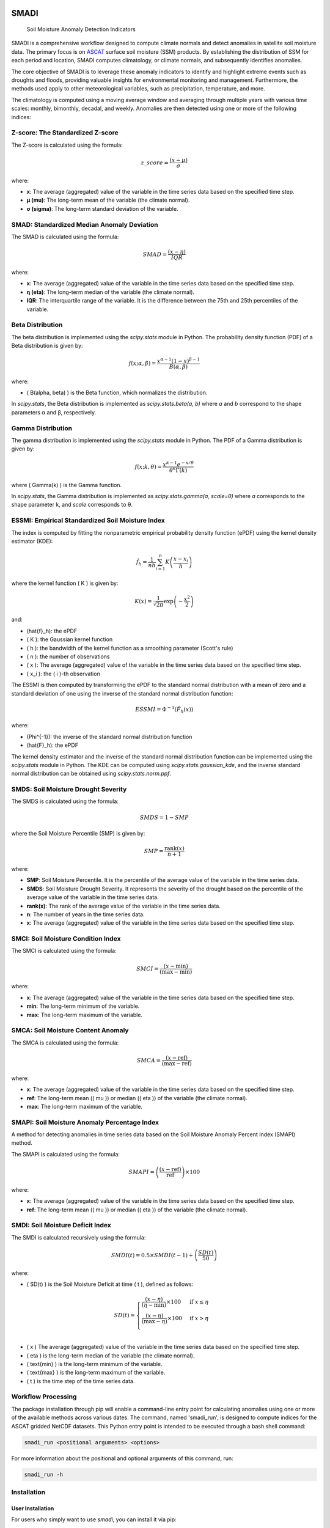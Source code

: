 .. These are examples of badges you might want to add to your README:
   please update the URLs accordingly

.. image:: https://readthedocs.org/projects/smadi/badge/?version=latest
    :alt: ReadTheDocs
    :target: https://smadi.readthedocs.io/en/latest/readme.html

.. image:: https://img.shields.io/pypi/v/smadi.svg
    :alt: PyPI-Server
    :target: https://pypi.org/project/smadi/

.. image:: https://mybinder.org/badge_logo.svg
    :alt: Binder
    :target: https://mybinder.org/v2/gh/MuhammedM294/SMADI_Tutorial/main?labpath=Tutorial.ipynb

.. image:: https://img.shields.io/badge/-PyScaffold-005CA0?logo=pyscaffold
    :alt: Project generated with PyScaffold
    :target: https://pyscaffold.org/


=====
SMADI
=====

    Soil Moisture Anomaly Detection Indicators

SMADI is a comprehensive workflow designed to compute climate normals and detect anomalies in satellite soil moisture data. The primary focus is on `ASCAT <https://hsaf.meteoam.it/Products/ProductsList?type=soil_moisture>`_ surface soil moisture (SSM) products. By establishing the distribution of SSM for each period and location, SMADI computes climatology, or climate normals, and subsequently identifies anomalies.

The core objective of SMADI is to leverage these anomaly indicators to identify and highlight extreme events such as droughts and floods, providing valuable insights for environmental monitoring and management. Furthermore, the methods used apply to other meteorological variables, such as precipitation, temperature, and more.



The climatology is computed using a moving average window and averaging through multiple years with various time scales: monthly, bimonthly, decadal, and weekly. Anomalies are then detected using one or more of the following indices:

Z-score: The Standardized Z-score
---------------------------------


The Z-score is calculated using the formula:

.. math::

 z\_score = \frac{(x - \mu)}{\sigma}

where:

- **x**: The average (aggregated) value of the variable in the time series data based on the specified time step.
- **μ (mu)**: The long-term mean of the variable (the climate normal).
- **σ (sigma)**: The long-term standard deviation of the variable.


SMAD: Standardized Median Anomaly Deviation
-------------------------------------------
The SMAD is calculated using the formula:

.. math::

 SMAD = \frac{(x - \eta)}{IQR}

where:

- **x**: The average (aggregated) value of the variable in the time series data based on the specified time step.
- **η (eta)**: The long-term median of the variable (the climate normal).
- **IQR**: The interquartile range of the variable. It is the difference between the 75th and 25th percentiles of the variable.


Beta Distribution
-----------------

The beta distribution is implemented using the `scipy.stats` module in Python. The probability density function (PDF) of a Beta distribution is given by:

.. math::

 f(x; \alpha, \beta) = \frac{x^{\alpha-1} (1-x)^{\beta-1}}{B(\alpha, \beta)}

where:

- \( B(\alpha, \beta) \) is the Beta function, which normalizes the distribution.

In `scipy.stats`, the Beta distribution is implemented as `scipy.stats.beta(a, b)` where `a` and `b` correspond to the shape parameters α and β, respectively.


Gamma Distribution
---------------------

The gamma distribution is implemented using the `scipy.stats` module in Python. The PDF of a Gamma distribution is given by:

.. math::

 f(x; k, \theta) = \frac{x^{k-1} e^{-x/\theta}}{\theta^k \Gamma(k)}

where \( \Gamma(k) \) is the Gamma function.

In `scipy.stats`, the Gamma distribution is implemented as `scipy.stats.gamma(a, scale=θ)` where `a` corresponds to the shape parameter k, and `scale` corresponds to θ.

ESSMI: Empirical Standardized Soil Moisture Index
-------------------------------------------------

The index is computed by fitting the nonparametric empirical probability density function (ePDF) using the kernel density estimator (KDE):

.. math::

 \hat{f}_h = \frac{1}{nh} \sum_{i=1}^{n} K\left(\frac{x - x_i}{h}\right)

where the kernel function \( K \) is given by:

.. math::

 K(x) = \frac{1}{\sqrt{2\pi}} \exp\left(-\frac{x^2}{2}\right)

and:

- \(\hat{f}_h\): the ePDF
- \( K \): the Gaussian kernel function
- \( h \): the bandwidth of the kernel function as a smoothing parameter (Scott's rule)
- \( n \): the number of observations
- \( x \): The average (aggregated) value of the variable in the time series data based on the specified time step.
- \( x_i \): the \( i \)-th observation

The ESSMI is then computed by transforming the ePDF to the standard normal distribution with a mean of zero and a standard deviation of one using the inverse of the standard normal distribution function:

.. math::

 ESSMI = \Phi^{-1}(\hat{F}_h(x))

where:

- \(\Phi^{-1}\): the inverse of the standard normal distribution function
- \(\hat{F}_h\): the ePDF

The kernel density estimator and the inverse of the standard normal distribution function can be implemented using the `scipy.stats` module in Python. The KDE can be computed using `scipy.stats.gaussian_kde`, and the inverse standard normal distribution can be obtained using `scipy.stats.norm.ppf`.

SMDS: Soil Moisture Drought Severity
------------------------------------

The SMDS is calculated using the formula:

.. math::

 SMDS = 1 - SMP

where the Soil Moisture Percentile (SMP) is given by:

.. math::

 SMP = \frac{\text{rank}(x)}{n + 1}

where:

- **SMP**: Soil Moisture Percentile. It is the percentile of the average value of the variable in the time series data.
- **SMDS**: Soil Moisture Drought Severity. It represents the severity of the drought based on the percentile of the average value of the variable in the time series data.
- **rank(x)**: The rank of the average value of the variable in the time series data.
- **n**: The number of years in the time series data.
- **x**: The average (aggregated) value of the variable in the time series data based on the specified time step.


SMCI: Soil Moisture Condition Index
-----------------------------------

The SMCI is calculated using the formula:

.. math::

 SMCI = \frac{(x - \text{min})}{(\text{max} - \text{min})}

where:

- **x**: The average (aggregated) value of the variable in the time series data based on the specified time step.
- **min**: The long-term minimum of the variable.
- **max**: The long-term maximum of the variable.


SMCA: Soil Moisture Content Anomaly
-----------------------------------

The SMCA is calculated using the formula:

.. math::

 SMCA = \frac{(x - \text{ref})}{(\text{max} - \text{ref})}

where:

- **x**: The average (aggregated) value of the variable in the time series data based on the specified time step.
- **ref**: The long-term mean (\( \mu \)) or median (\( \eta \)) of the variable (the climate normal).
- **max**: The long-term maximum of the variable.



SMAPI: Soil Moisture Anomaly Percentage Index
---------------------------------------------

A method for detecting anomalies in time series data based on the Soil Moisture Anomaly Percent Index (SMAPI) method.

The SMAPI is calculated using the formula:

.. math::

 SMAPI = \left( \frac{(x - \text{ref})}{\text{ref}} \right) \times 100

where:

- **x**: The average (aggregated) value of the variable in the time series data based on the specified time step.
- **ref**: The long-term mean (\( \mu \)) or median (\( \eta \)) of the variable (the climate normal).

SMDI: Soil Moisture Deficit Index
---------------------------------

The SMDI is calculated recursively using the formula:

.. math::

 SMDI(t) = 0.5 \times SMDI(t-1) + \left( \frac{SD(t)}{50} \right)

where:

- \( SD(t) \) is the Soil Moisture Deficit at time \( t \), defined as follows:

 .. math::

   SD(t) =
   \begin{cases}
     \frac{(x - \eta)}{(\eta - \text{min})} \times 100 & \text{if } x \leq \eta \\
     \frac{(x - \eta)}{(\text{max} - \eta)} \times 100 & \text{if } x > \eta \\
   \end{cases}

- \( x \) The average (aggregated) value of the variable in the time series data based on the specified time step.
- \( \eta \) is the long-term median of the variable (the climate normal).
- \( \text{min} \) is the long-term minimum of the variable.
- \( \text{max} \) is the long-term maximum of the variable.
- \( t \) is the time step of the time series data.



Workflow Processing
-------------------

The package installation through pip will enable a command-line entry point for calculating anomalies using one or more of the available methods across various dates. The command, named 'smadi_run', is designed to compute indices for the ASCAT gridded NetCDF datasets. This Python entry point is intended to be executed through a bash shell command:

.. code-block::

   smadi_run <positional arguments> <options>

For more information about the positional and optional arguments of this command, run:

.. code-block::

   smadi_run -h 

Installation
------------

User Installation
~~~~~~~~~~~~~~~~~

For users who simply want to use `smadi`, you can install it via pip:

.. code-block:: 

    pip install smadi


Developer Installation
~~~~~~~~~~~~~~~~~~~~~~

If you're a developer or contributor, follow these steps to set up `smadi`:

1. Clone the repository:

.. code-block:: 

    git clone https://github.com/MuhammedM294/smadi

2. Navigate to the cloned directory:

.. code-block:: 

    cd smadi

3. Create and activate a virtual environment using Conda or virtualenv:

For Conda:

.. code-block:: 

    conda create --name smadi_env python=3.8
    conda activate smadi_env

For virtualenv:

.. code-block:: 

    virtualenv smadi_env
    source smadi_env/bin/activate  # On Unix or MacOS
    .\smadi_env\Scripts\activate    # On Windows

4. Install dependencies from requirements.txt:

.. code-block::

    pip install -r requirements.txt



.. _pyscaffold-notes:

Note
====

This project has been set up using PyScaffold 4.5. For details and usage
information on PyScaffold see https://pyscaffold.org/.

